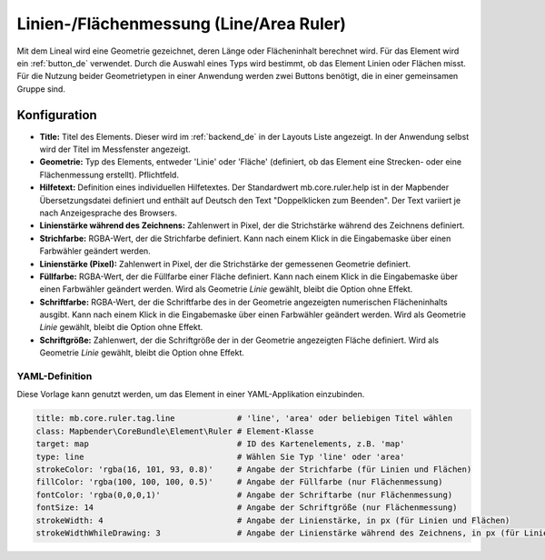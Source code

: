 .. _ruler_de:

Linien-/Flächenmessung (Line/Area Ruler)
****************************************

Mit dem Lineal wird eine Geometrie gezeichnet, deren Länge oder Flächeninhalt berechnet wird. Für das Element wird ein :ref:`button_de` verwendet.
Durch die Auswahl eines Typs wird bestimmt, ob das Element Linien oder Flächen misst. Für die Nutzung beider Geometrietypen in einer Anwendung werden zwei Buttons benötigt, die in einer gemeinsamen Gruppe sind.

.. image:: ../../../figures/de/ruler.png
     :scale: 80

Konfiguration
=============

.. image:: ../../../figures/de/ruler_configuration.png
     :scale: 80

* **Title:** Titel des Elements. Dieser wird im :ref:`backend_de` in der Layouts Liste angezeigt. In der Anwendung selbst wird der Titel im Messfenster angezeigt.
* **Geometrie:** Typ des Elements, entweder 'Linie' oder 'Fläche' (definiert, ob das Element eine Strecken- oder eine Flächenmessung erstellt). Pflichtfeld.
* **Hilfetext:** Definition eines individuellen Hilfetextes. Der Standardwert mb.core.ruler.help ist in der Mapbender Übersetzungsdatei definiert und enthält auf Deutsch den Text "Doppelklicken zum Beenden". Der Text variiert je nach Anzeigesprache des Browsers.
* **Linienstärke während des Zeichnens:** Zahlenwert in Pixel, der die Strichstärke während des Zeichnens definiert.
* **Strichfarbe:** RGBA-Wert, der die Strichfarbe definiert. Kann nach einem Klick in die Eingabemaske über einen Farbwähler geändert werden.
* **Linienstärke (Pixel):** Zahlenwert in Pixel, der die Strichstärke der gemessenen Geometrie definiert.
* **Füllfarbe:** RGBA-Wert, der die Füllfarbe einer Fläche definiert. Kann nach einem Klick in die Eingabemaske über einen Farbwähler geändert werden. Wird als Geometrie *Linie* gewählt, bleibt die Option ohne Effekt.
* **Schriftfarbe:** RGBA-Wert, der die Schriftfarbe des in der Geometrie angezeigten numerischen Flächeninhalts ausgibt. Kann nach einem Klick in die Eingabemaske über einen Farbwähler geändert werden. Wird als Geometrie *Linie* gewählt, bleibt die Option ohne Effekt.
* **Schriftgröße:** Zahlenwert, der die Schriftgröße der in der Geometrie angezeigten Fläche definiert. Wird als Geometrie *Linie* gewählt, bleibt die Option ohne Effekt.


YAML-Definition
---------------

Diese Vorlage kann genutzt werden, um das Element in einer YAML-Applikation einzubinden.

.. code-block:: yaml

   title: mb.core.ruler.tag.line             # 'line', 'area' oder beliebigen Titel wählen
   class: Mapbender\CoreBundle\Element\Ruler # Element-Klasse
   target: map                               # ID des Kartenelements, z.B. 'map'
   type: line                                # Wählen Sie Typ 'line' oder 'area'
   strokeColor: 'rgba(16, 101, 93, 0.8)'     # Angabe der Strichfarbe (für Linien und Flächen)
   fillColor: 'rgba(100, 100, 100, 0.5)'     # Angabe der Füllfarbe (nur Flächenmessung)
   fontColor: 'rgba(0,0,0,1)'                # Angabe der Schriftarbe (nur Flächenmessung)
   fontSize: 14                              # Angabe der Schriftgröße (nur Flächenmessung)
   strokeWidth: 4                            # Angabe der Linienstärke, in px (für Linien und Flächen)
   strokeWidthWhileDrawing: 3                # Angabe der Linienstärke während des Zeichnens, in px (für Linien und Flächen)
